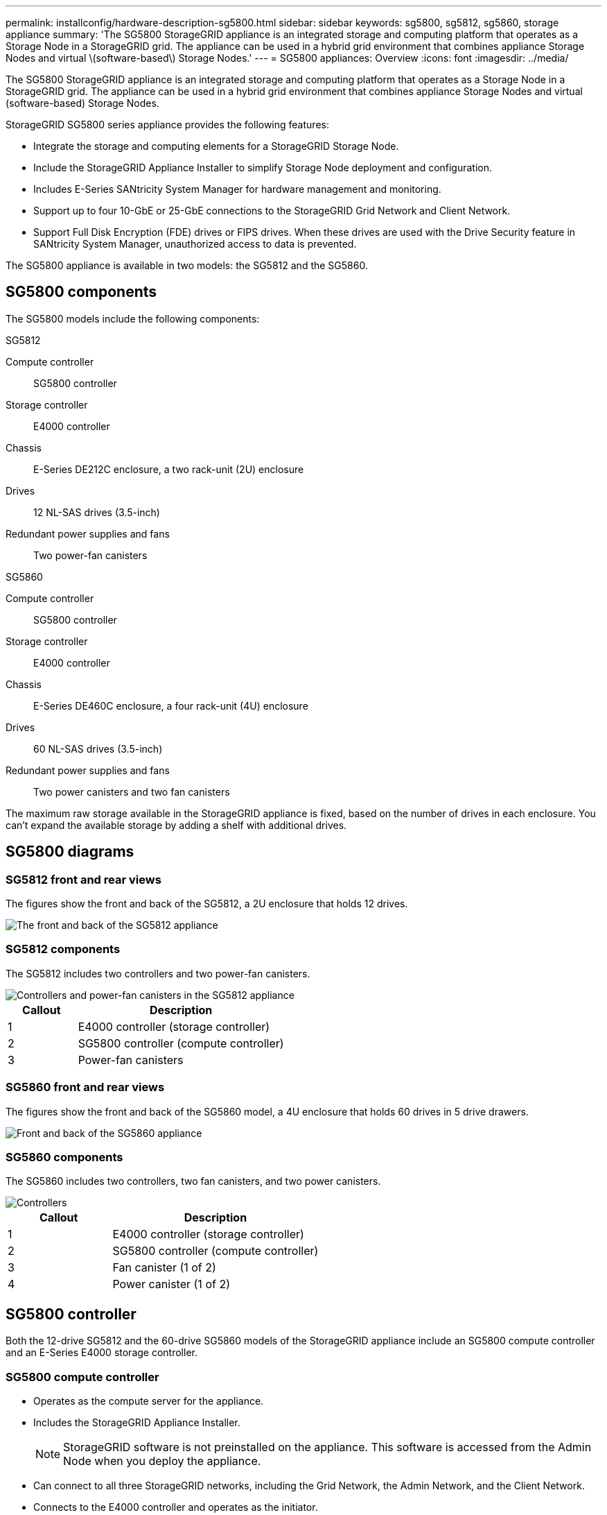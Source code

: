 ---
permalink: installconfig/hardware-description-sg5800.html
sidebar: sidebar
keywords: sg5800, sg5812, sg5860, storage appliance 
summary: 'The SG5800 StorageGRID appliance is an integrated storage and computing platform that operates as a Storage Node in a StorageGRID grid. The appliance can be used in a hybrid grid environment that combines appliance Storage Nodes and virtual \(software-based\) Storage Nodes.'
---
= SG5800 appliances: Overview
:icons: font
:imagesdir: ../media/

[.lead]
The SG5800 StorageGRID appliance is an integrated storage and computing platform that operates as a Storage Node in a StorageGRID grid. The appliance can be used in a hybrid grid environment that combines appliance Storage Nodes and virtual (software-based) Storage Nodes.

StorageGRID SG5800 series appliance provides the following features:

* Integrate the storage and computing elements for a StorageGRID Storage Node.
* Include the StorageGRID Appliance Installer to simplify Storage Node deployment and configuration.
* Includes E-Series SANtricity System Manager for hardware management and monitoring.
* Support up to four 10-GbE or 25-GbE connections to the StorageGRID Grid Network and Client Network.
* Support Full Disk Encryption (FDE) drives or FIPS drives. When these drives are used with the Drive Security feature in SANtricity System Manager, unauthorized access to data is prevented.

The SG5800 appliance is available in two models: the SG5812 and the SG5860.  

== SG5800 components

The SG5800 models include the following components:

[role="tabbed-block"]
====

.SG5812
--
Compute controller::
SG5800 controller

Storage controller::
E4000 controller

Chassis::
E-Series DE212C enclosure, a two rack-unit (2U) enclosure

Drives::
12 NL-SAS drives (3.5-inch)

Redundant power supplies and fans::
Two power-fan canisters
--

.SG5860
--
Compute controller::
SG5800 controller

Storage controller::
E4000 controller

Chassis::
E-Series DE460C enclosure, a four rack-unit (4U) enclosure

Drives::
60 NL-SAS drives (3.5-inch)

Redundant power supplies and fans::
Two power canisters and two fan canisters
--

====

The maximum raw storage available in the StorageGRID appliance is fixed, based on the number of drives in each enclosure. You can't expand the available storage by adding a shelf with additional drives.

== SG5800 diagrams

=== SG5812 front and rear views

The figures show the front and back of the SG5812, a 2U enclosure that holds 12 drives.

image::../media/sg5812_front_and_back_views.png[The front and back of the SG5812 appliance]

=== SG5812 components

The SG5812 includes two controllers and two power-fan canisters.

image::../media/sg5812_with_callouts.png[Controllers and power-fan canisters in the SG5812 appliance]

[cols="1a,3a" options="header"]
|===
| Callout| Description
a|
1
a|
E4000 controller (storage controller)
a|
2
a|
SG5800 controller (compute controller)
a|
3
a|
Power-fan canisters
|===


=== SG5860 front and rear views
The figures show the front and back of the SG5860 model, a 4U enclosure that holds 60 drives in 5 drive drawers.

image::../media/sg5860_front_and_back_views.png[Front and back of the SG5860 appliance]

=== SG5860 components

The SG5860 includes two controllers, two fan canisters, and two power canisters.

image::../media/sg5860_with_callouts.png[Controllers, fan canisters, and power canisters in SG5860 appliance]

[cols="1a,2a" options="header"]
|===
| Callout| Description
a|
1
a|
E4000 controller (storage controller)
a|
2
a|
SG5800 controller (compute controller)
a|
3
a|
Fan canister (1 of 2)
a|
4
a|
Power canister (1 of 2)
|===


== SG5800 controller

Both the 12-drive SG5812 and the 60-drive SG5860 models of the StorageGRID appliance include an SG5800 compute controller and an E-Series E4000 storage controller. 


=== SG5800 compute controller

* Operates as the compute server for the appliance.
* Includes the StorageGRID Appliance Installer.
+
NOTE: StorageGRID software is not preinstalled on the appliance. This software is accessed from the Admin Node when you deploy the appliance.

* Can connect to all three StorageGRID networks, including the Grid Network, the Admin Network, and the Client Network.
* Connects to the E4000 controller and operates as the initiator.

==== SG5800 connectors

image::../media/e5800sg_controller_with_callouts.png[Connectors on SG5800 controller]

[cols="1a,2a,2a,2a" options="header"]
|===
|Callout | Port| Type| Use

| 1
| Management port 1
| 1-Gb (RJ-45) Ethernet
| Connect to the Admin Network for StorageGRID.

| 2
| Diagnostic and support ports
| 
* RJ-45 serial port
* USB-C serial port
* USB port

| Reserved for technical support.

| 3
| Drive expansion ports
| 12Gb/s SAS
| Not used. StorageGRID appliances don't support expansion drive shelves.

| 4
| Interconnect ports 1 and 2
| 25GbE iSCSI
| Connect the SG5800 controller to the E4000 controller.

| 5
| Network ports 1-4
| 10-GbE or 25-GbE, based on SFP transceiver type, switch speed, and configured link speed
| Connect to the Grid Network and the Client Network for StorageGRID.


|===

=== E4000 storage controller

The E4000 series storage controller has the following specifications: 

* Operates as the storage controller for the appliance.
* Manages the storage of data on the drives.
* Functions as a standard E-Series controller in simplex mode.
* Includes SANtricity OS Software (controller firmware).
* Includes SANtricity System Manager for monitoring appliance hardware and for managing alerts, the AutoSupport feature, and the Drive Security feature.
* Connects to the SG5800 controller and operates as the target.


==== E4000 connectors

image::../media/e4000_controller_with_callouts.png[Connectors on E4000 controller]


[cols="1a,2a,2a,2a" options="header"]
|===
| Callout | Port| Type| Use

| 1
| Management port
| 1-Gb (RJ-45) Ethernet
| 
* Port Options:
** Connect to a management network to enable direct TCP/IP access to SANtricity System Manager
** Leave unwired to save a switch port and IP address.  Access SANtricity System Manager using the Grid Manager or Storage Grid Appliance Installer UIs.  

*Note*: Some optional SANtricity functionality, such as NTP sync for accurate log timestamps, is not available when you choose to leave the management unwired.

*Note*: StorageGRID 11.8 or greater, and SANtricity 11.8 or greater, are required when you leave the management unwired.

| 2
| Diagnostic and support ports
| 
* RJ-45 serial port
* USB-C serial port
* USB port

| Reserved for technical support use.

| 3
| Drive expansion ports.
| 12Gb/s SAS
| Not used.

| 4
| Interconnect ports 1 and 2
| 25GbE iSCSI
| Connect the E4000 controller to the SG5800 controller.

|===

.Related information

http://mysupport.netapp.com/info/web/ECMP1658252.html[NetApp E-Series Systems Documentation Site^]
